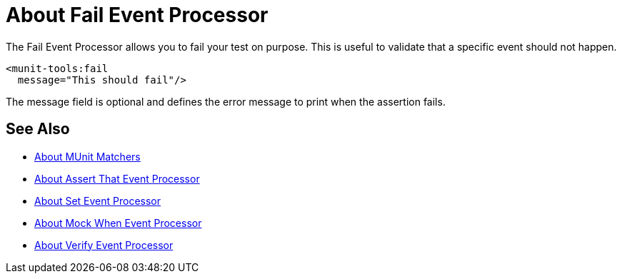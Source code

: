 = About Fail Event Processor
:version-info: 2.0 and later
:keywords: mule, esb, tests, qa, quality assurance, verify, functional testing, unit testing, stress testing

The Fail Event Processor allows you to fail your test on purpose. This is useful to validate that a specific event should not happen.

[source,xml,linenums]
----
<munit-tools:fail
  message="This should fail"/>
----

The message field is optional and defines the error message to print when the assertion fails.

== See Also

* link:/munit/v/2.0/munit-matchers[About MUnit Matchers]
* link:/munit/v/2.0/assertion-message-processor[About Assert That Event Processor]
* link:/munit/v/2.0/set-message-processor[About Set Event Processor]
* link:/munit/v/2.0/mock-message-processor[About Mock When Event Processor]
* link:/munit/v/2.0/verify-message-processor[About Verify Event Processor]
